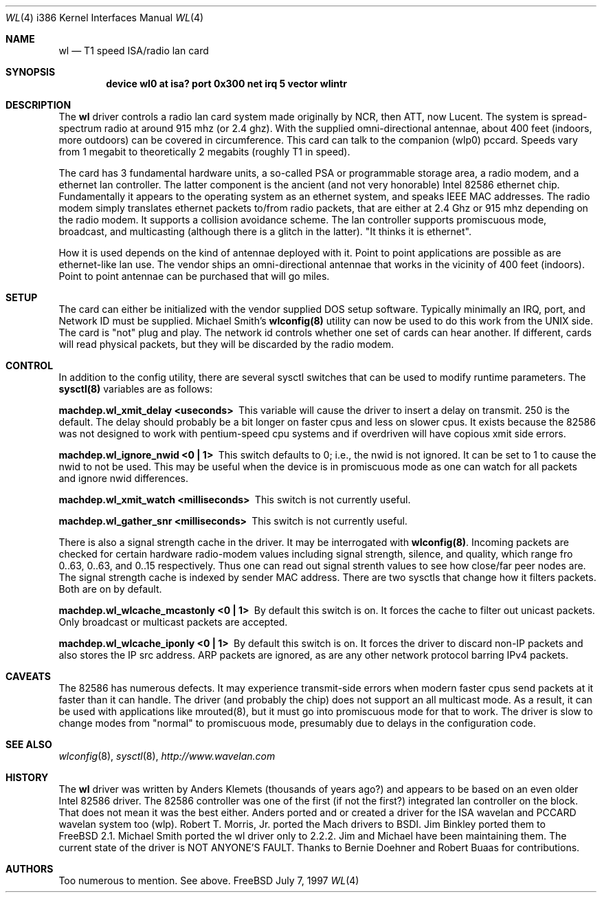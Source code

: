 .\"
.\" Copyright (c) 1997, Jim Binkley
.\" All rights reserved.
.\"
.\" Redistribution and use in source and binary forms, with or without
.\" modification, are permitted provided that the following conditions
.\" are met:
.\" 1. Redistributions of source code must retain the above copyright
.\"    notice, this list of conditions and the following disclaimer.
.\" 2. Redistributions in binary form must reproduce the above copyright
.\"    notice, this list of conditions and the following disclaimer in the
.\"    documentation and/or other materials provided with the distribution.
.\" 3. All advertising materials mentioning features or use of this software
.\"    must display the following acknowledgement:
.\"	This product includes software developed by Jim Binkley
.\" 4. The name of the author may not be used to endorse or promote products
.\"    derived from this software without specific prior written permission.
.\"
.\" THIS SOFTWARE IS PROVIDED BY THE AUTHOR AND CONTRIBUTORS ``AS IS'' AND
.\" ANY EXPRESS OR IMPLIED WARRANTIES, INCLUDING, BUT NOT LIMITED TO, THE
.\" IMPLIED WARRANTIES OF MERCHANTABILITY AND FITNESS FOR A PARTICULAR PURPOSE
.\" ARE DISCLAIMED.  IN NO EVENT SHALL THE AUTHOR OR CONTRIBUTORS BE LIABLE
.\" FOR ANY DIRECT, INDIRECT, INCIDENTAL, SPECIAL, EXEMPLARY, OR CONSEQUENTIAL
.\" DAMAGES (INCLUDING, BUT NOT LIMITED TO, PROCUREMENT OF SUBSTITUTE GOODS
.\" OR SERVICES; LOSS OF USE, DATA, OR PROFITS; OR BUSINESS INTERRUPTION)
.\" HOWEVER CAUSED AND ON ANY THEORY OF LIABILITY, WHETHER IN CONTRACT, STRICT
.\" LIABILITY, OR TORT (INCLUDING NEGLIGENCE OR OTHERWISE) ARISING IN ANY WAY
.\" OUT OF THE USE OF THIS SOFTWARE, EVEN IF ADVISED OF THE POSSIBILITY OF
.\" SUCH DAMAGE.
.\"
.\" $Id: wl.4,v 1.3 1998/03/12 07:30:40 charnier Exp $
.Dd July 7, 1997
.Dt WL 4 i386
.Os FreeBSD
.Sh NAME
.Nm wl
.Nd T1 speed ISA/radio lan card
.Sh SYNOPSIS
.Cd "device wl0 at isa? port 0x300 net irq 5 vector wlintr"
.Sh DESCRIPTION
The
.Nm wl
driver controls a radio lan card system made originally by
NCR, then ATT, now Lucent.  The system is spread-spectrum radio
at around 915 mhz (or 2.4 ghz).  With the supplied omni-directional antennae,
about 400 feet (indoors, more outdoors) can be covered in circumference.
This card can talk to the companion (wlp0) pccard.  Speeds vary
from 1 megabit to theoretically 2 megabits (roughly T1 in speed).
.Pp
The card has 3 fundamental hardware 
units, a so-called PSA or programmable storage area, a radio modem,
and a ethernet lan controller.  The latter component is the 
ancient (and not very honorable) Intel 82586 ethernet chip.
Fundamentally it appears to the operating system as an ethernet system,
and speaks IEEE MAC addresses.  The radio modem simply translates
ethernet packets to/from radio packets, that are either at 2.4 Ghz
or 915 mhz depending on the radio modem.  It supports a collision
avoidance scheme.  The lan controller
supports promiscuous mode, broadcast, and multicasting 
(although there is a glitch
in the latter).  "It thinks it is ethernet".  
.Pp 
How it is used
depends on the kind of antennae deployed with it.  Point to point
applications are possible as are ethernet-like lan use.  The vendor
ships an omni-directional antennae that works in the 
vicinity of 400 feet (indoors).
Point to point antennae can be purchased that will go miles.
.Sh SETUP
The card can either be initialized with the vendor supplied DOS setup software.
Typically minimally an IRQ, port, and Network ID must be supplied.
Michael Smith's 
.Nm wlconfig(8) 
utility can now be used to do this work from
the UNIX side.  The card is "not" plug and play.
The network id controls whether one set of cards can hear another.
If different, cards will read physical packets, but they will be discarded
by the radio modem.
.Sh CONTROL
In addition to the config utility, there are several sysctl
switches that can be used to modify runtime parameters.
The 
.Nm sysctl(8) 
variables are as follows:
.Bl -diag
.It "machdep.wl_xmit_delay <useconds>"
This variable will cause the driver to insert a delay on transmit.
250 is the default.  The delay should probably be a bit longer
on faster cpus and less on slower cpus.  It exists because the 82586
was not designed to work with pentium-speed cpu systems and if overdriven
will have copious xmit side errors.
.It machdep.wl_ignore_nwid <0 | 1>
This switch defaults to 0; i.e., the nwid is not ignored.  It can
be set to 1 to cause the nwid to not be used.  This may be useful
when the device is in promiscuous mode as one can watch for all
packets and ignore nwid differences.
.It machdep.wl_xmit_watch <milliseconds> 
This switch is not currently useful.
.It machdep.wl_gather_snr <milliseconds> 
This switch is not currently useful.
.Pp
There is also a signal strength cache in the driver.  It may be interrogated
with
.Nm wlconfig(8) .
Incoming packets
are checked for certain hardware radio-modem values including signal
strength, silence, and quality, which range fro 0..63, 0..63, and 0..15
respectively.  Thus one can read out signal strenth values to see 
how close/far peer nodes are.  The signal strength cache is indexed by 
sender MAC address.
There are two sysctls that change how it filters packets.  Both are on
by default.
.It machdep.wl_wlcache_mcastonly <0 | 1> 
By default this switch is on. It forces the cache to filter out
unicast packets.  Only broadcast or multicast packets are accepted.
.It machdep.wl_wlcache_iponly <0 | 1>
By default this switch is on.  It forces the driver to discard non-IP
packets and also stores the IP src address.  ARP packets are ignored,
as are any other network protocol barring IPv4 packets.
.El
.Sh CAVEATS
The 82586 has numerous defects.  It may experience transmit-side
errors when modern faster cpus send packets at it faster than it can handle.
The driver (and probably the chip) does not support an all multicast mode.
As a result, it can be used with applications like mrouted(8), but
it must go into promiscuous mode for that to work.  The driver
is slow to change modes from "normal" to promiscuous mode, presumably
due to delays in the configuration code.
.Sh SEE ALSO
.Xr wlconfig 8 ,
.Xr sysctl 8 ,
.Xr http://www.wavelan.com
.Sh HISTORY
The
.Nm wl
driver was written by
.An Anders Klemets
(thousands of years ago?) and
appears to be based on an even older Intel 82586 driver.  The 82586
controller was one of the first (if not the first?) integrated lan
controller on the block.  That does not mean it was the best either.
Anders ported and or created a driver for the ISA wavelan and PCCARD
wavelan system too (wlp).
.An Robert T. Morris, Jr.
ported the Mach drivers to BSDI.
.An Jim Binkley
ported them to
.Fx 2.1 .
.An Michael Smith
ported the wl driver only to 2.2.2.  Jim and Michael have been
maintaining them.  The current state of the driver is NOT ANYONE'S
FAULT.  Thanks to
.An Bernie Doehner
and
.An Robert Buaas
for contributions.
.Sh AUTHORS
Too numerous to mention.  See above.
